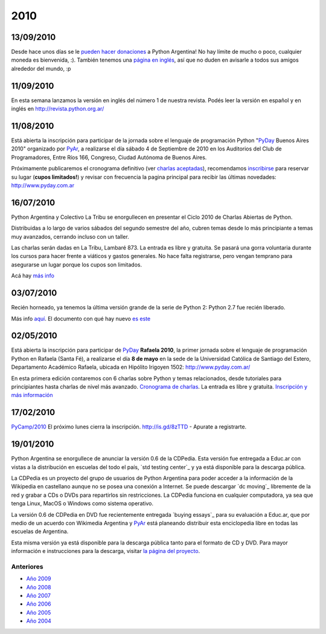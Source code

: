 
2010
====

13/09/2010
::::::::::

Desde hace unos días se le `pueden hacer donaciones`_ a Python Argentina! No hay límite de mucho o poco, cualquier moneda es bienvenida, :). También tenemos una `página en inglés`_, así que no duden en avisarle a todos sus amigos alrededor del mundo, :p

11/09/2010
::::::::::

En esta semana lanzamos la versión en inglés del número 1 de nuestra revista. Podés leer la versión en español y en inglés en http://revista.python.org.ar/

11/08/2010
::::::::::

Está abierta la inscripción para participar de la jornada sobre el lenguaje de programación Python "PyDay_ Buenos Aires 2010" organizado por PyAr_, a realizarse el día sábado 4 de Septiembre de 2010 en los Auditorios del Club de Programadores, Entre Ríos 166, Congreso, Ciudad Autónoma de Buenos Aires.

Próximamente publicaremos el cronograma definitivo (ver `charlas aceptadas`_), recomendamos inscribirse_ para reservar su lugar (**cupos limitados!**)  y revisar con frecuencia la pagina principal para recibir las últimas novedades: http://www.pyday.com.ar

16/07/2010
::::::::::

Python Argentina y Colectivo La Tribu se enorgullecen en presentar el Ciclo 2010 de Charlas Abiertas de Python.

Distribuidas a lo largo de varios sábados del segundo semestre del año, cubren temas desde lo más principiante a temas muy avanzados, cerrando incluso con un taller.

Las charlas serán dadas en La Tribu, Lambaré 873. La entrada es libre y gratuita. Se pasará una gorra voluntaria durante los cursos para hacer frente a viáticos y gastos generales. No hace falta registrarse, pero vengan temprano para asegurarse un lugar porque los cupos son limitados.

Acá hay `más info`_

03/07/2010
::::::::::

Recién horneado, ya tenemos la última versión grande de la serie de Python 2: Python 2.7 fue recién liberado.

Más info `aquí`_. El documento con qué hay nuevo `es este`_

.. ULTIMAS_END

02/05/2010
::::::::::

Está abierta la inscripción para participar de PyDay_ **Rafaela 2010**, la primer jornada sobre el lenguaje de programación Python en Rafaela (Santa Fé),  a realizarse el día **8 de mayo** en la sede de la Universidad Católica de Santiago del Estero, Departamento Académico Rafaela, ubicada en Hipólito Irigoyen 1502: http://www.pyday.com.ar/

En esta primera edición contaremos con 6 charlas sobre Python y temas relacionados, desde tutoriales para principiantes hasta charlas de nivel más avanzado. `Cronograma de charlas`_. La entrada es libre y gratuita. `Inscripción y más información`_

17/02/2010
::::::::::

`PyCamp/2010`_ El próximo lunes cierra la inscripción.  http://is.gd/8zTTD - Apurate a registrarte.

19/01/2010
::::::::::

Python Argentina se enorgullece de anunciar la versión 0.6 de la CDPedia.  Esta versión fue entregada a Educ.ar con vistas a la distribución en escuelas del todo el país, `std testing center`_ y ya está disponible para la descarga pública.

La CDPedia es un proyecto del grupo de usuarios de Python Argentina para poder acceder a la información de la Wikipedia en castellano aunque no se posea una conexión a Internet.  Se puede descargar `dc moving`_ libremente de la red y grabar a CDs o DVDs para repartirlos sin restricciones.  La CDPedia funciona en cualquier computadora, ya sea que tenga Linux, MacOS o Windows como sistema operativo.

La versión 0.6 de CDPedia en DVD fue recientemente entregada `buying essays`_ para su evaluación a Educ.ar, que por medio de un acuerdo con Wikimedia Argentina y PyAr_ está planeando distribuir esta enciclopedia libre en todas las escuelas de Argentina.

Esta misma versión ya está disponible para la descarga pública tanto para el formato de CD y DVD.  Para mayor información e instrucciones para la descarga, visitar `la página del proyecto`_.

Anteriores
----------

* `Año 2009`_

* `Año 2008`_

* `Año 2007`_

* `Año 2006`_

* `Año 2005`_

* `Año 2004`_

.. ############################################################################

.. _pueden hacer donaciones: http://python.org.ar/pyar/Donaciones

.. _página en inglés: http://python.org.ar/pyar/Donations

.. _charlas aceptadas: http://www.web2py.com.ar/buenosaires2010/activity/accepted

.. _inscribirse: http://www.web2py.com.ar/buenosaires2010/user/register

.. _más info: /charlasabiertas2010

.. _aquí: http://python.org/download/releases/2.7/

.. _es este: http://docs.python.org/dev/whatsnew/2.7.html

.. _Cronograma de charlas: http://www.pyday.com.ar/rafaela2010/conference/schedule

.. _Inscripción y más información: http://www.pyday.com.ar/rafaela2010/default/register

.. _la página del proyecto: http://python.org.ar/pyar/Proyectos/CDPedia

.. _Año 2004: /Noticias/2004
.. _Año 2005: /Noticias/2005
.. _Año 2006: /Noticias/2006
.. _Año 2007: /Noticias/2007
.. _Año 2008: /Noticias/2008
.. _Año 2009: /Noticias/2009






.. _pyday: /pyday
.. _pyar: /pyar
.. _pycamp/2010: /PyCamp/2010
